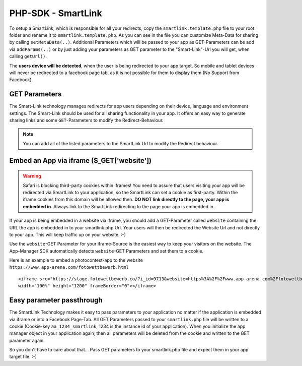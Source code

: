 PHP-SDK - SmartLink
===================

To setup a SmartLink, which is responsible for all your redirects, copy the ``smartlink.template.php`` file to your root
folder and rename it to ``smartlink.template.php``. As you can see in the file you can customize Meta-Data for sharing
by calling ``setMetaData(..)``. Additional Parameters which will be passed to your app as GET-Parameters can be add via
``addParams(..)`` or by just adding your parameters as GET parameter to the "Smart-Link"-Url you will get, when calling
``getUrl()``.

The **users device will be detected**, when the user is being redirected to your app target. So mobile and tablet devices
will never be redirected to a facebook page tab, as it is not possible for them to display them (No Support from Facebook).

GET Parameters
~~~~~~~~~~~~~~

The Smart-Link technology manages redirects for app users depending on their device, language and environment settings.
The Smart-Link should be used for all sharing functionality in your app. It offers an easy way to generate sharing
links and some ``GET``-Parameters to modify the Redirect-Behaviour.

.. note:: You can add all of the listed parameters to the SmartLink Url to modify the Redirect behaviour.

+---------------+------------------------------------------------------------------+---------------------------------------------------------+
| Parameter     | Description                                                      | Example                                                 |
+===============+==================================================================+=========================================================+
| device        | To simulate a different device type (mobile, tablet or desktop), | Simulate the mobile view of an app:                     |
|               | just add a ``device``-GET Parameter to your URL. The SmartLink   | ``https://www.my-web-app.com/?i_id=1234&device=mobile`` |
|               | will automatically use this device type then and respond with it.|                                                         |
|               | Allowed values are ``mobile``, ``tablet`` and ``desktop``.       |                                                         |
+---------------+------------------------------------------------------------------+---------------------------------------------------------+
| website       | If your app is being embedded in a website via iframe, you       | Redirect the user to a certain website the              |
|               | should add a GET-Parameter called ``website`` containing the URL | iframe with your app is embedded in e.g.                |
|               | the app is embedded in to your smartlink.php Url.                | https://www.app-arena.com/fotowettbewerb.html           |
|               | Your users will then be redirected the Website Url and not       | The SmartLink is:                                       |
|               | directly to your app.                                            | ``https://stage.fotowettbewerb.co/?i_id=9713&website=https%3A%2F%2Fwww.app-arena.com%2Ffotowettbewerb.html`` |
|               | This will keep  traffic up on your website. :-)                  |                                                         |
+---------------+------------------------------------------------------------------+---------------------------------------------------------+
| fb_page_id    | Submit this parameter to redirect to this Facebook fanpage Tab   |                                                         |
|               | your app is embedded in. You can use this to have the same app   |                                                         |
|               | installed on several fanpages and to control the redirects       |                                                         |
+---------------+------------------------------------------------------------------+---------------------------------------------------------+
| lang          | The language parameter controls the used language of the app     | Show your app in french:                                |
|               |                                                                  | ``https://www.my-web-app.com/?i_id=1234&lang=fr_FR``    |
+---------------+------------------------------------------------------------------+---------------------------------------------------------+


Embed an App via iframe ($_GET['website'])
~~~~~~~~~~~~~~~~~~~~~~~~~~~~~~~~~~~~~~~~~~

.. warning:: Safari is blocking third-party cookies within iframes! You need to assure that users visiting your app
             will be redirected via SmartLink to your application, so the SmartLink can set a cookie as first-party.
             Within the iframe cookies from this domain will be allowed then. **DO NOT link directly to the page,
             your app is embedded in**. Always link to the SmartLink redirecting to the page your app is embedded in.

If your app is being embedded in a website via iframe, you should add a GET-Parameter called ``website`` containing the URL
the app is embedded in to your smartlink.php Url. Your users will then be redirected the Website Url and not directly to
your app. This will keep  traffic up on your website. :-)

Use the ``website``-GET Parameter for your iframe-Source is the easiest way to keep your visitors on the website. The
App-Manager SDK automatically detects ``website``-GET Parameters and set them to a cookie.

Here is an example to embed a photocontest-app to the website ``https://www.app-arena.com/fotowettbewerb.html`` ::

    <iframe src="https://stage.fotowettbewerb.co/?i_id=9713&website=https%3A%2F%2Fwww.app-arena.com%2Ffotowettbewerb.html"
    width="100%" height="1200" frameBorder="0"></iframe>


Easy parameter passthrough
~~~~~~~~~~~~~~~~~~~~~~~~~~

The SmartLink Technology makes it easy to pass parameters to your application no matter if the application is embedded
via iframe or into a Facebook Page-Tab.
All GET Parameters passed to your ``smartlink.php`` file will be written to a cookie (Cookie-key ``aa_1234_smartlink``, 1234
is the instance id of your application). When you initialize the app manager object in your application again, then all
parameters will be deleted from the cookie and written to the GET parameter again.

So you don't have to care about that... Pass GET parameters to your smartlink.php file and expect them in your app
target file. :-)
